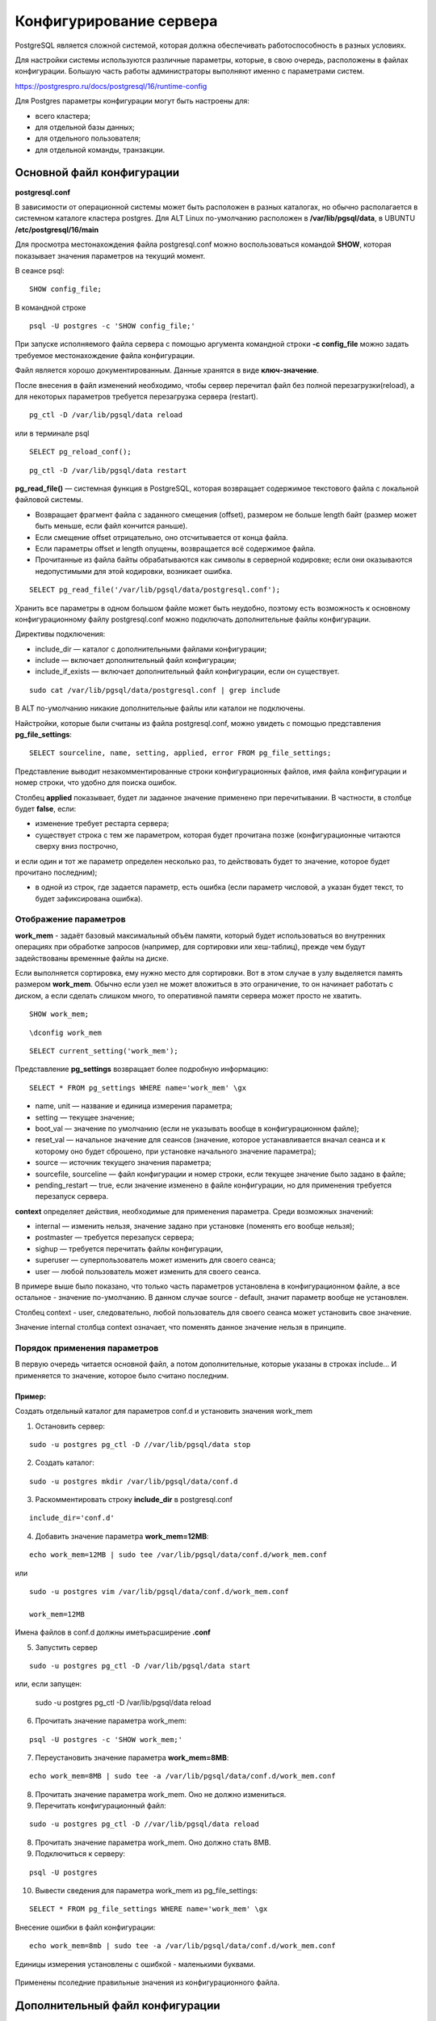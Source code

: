Конфигурирование сервера
#####################

PostgreSQL является сложной системой, которая должна обеспечивать работоспособность в разных условиях.

Для настройки системы используются различные параметры, которые, в свою очередь, расположены в файлах конфигурации.
Большую часть работы администраторы выполняют именно с параметрами систем.


https://postgrespro.ru/docs/postgresql/16/runtime-config


Для Postgres параметры конфигурации могут быть настроены для:

- всего кластера;
- для отдельной базы данных;
- для отдельного пользователя;
- для отдельной команды, транзакции.

Основной файл конфигурации
***************************

**postgresql.conf**

В зависимости от операционной системы может быть расположен в разных каталогах, но обычно располагается 
в системном каталоге кластера postgres. Для ALT Linux по-умолчанию расположен в **/var/lib/pgsql/data**,
в UBUNTU **/etc/postgresql/16/main**

Для просмотра местонахождения файла postgresql.conf можно воспользоваться командой **SHOW**, которая показывает значения
параметров на текущий момент.

В сеансе psql:

::

	SHOW config_file;

.. figure:: img/04_show_config_file.png
       :scale: 100 %
       :align: center
       :alt: asda

В командной строке 

::

	psql -U postgres -c 'SHOW config_file;'
	
.. figure:: img/04_show_config_file_cml.png
       :scale: 100 %
       :align: center
       :alt: asda


При запуске исполняемого файла сервера с помощью аргумента командной строки 
**-c config_file** можно задать требуемое местонахождение файла конфигурации.

Файл является хорошо документированным. Данные хранятся в виде **ключ-значение**.

После внесения в файл изменений необходимо, чтобы сервер перечитал файл без полной перезагрузки(reload), 
а для некоторых параметров требуется перезагрузка сервера (restart).

::

	pg_ctl -D /var/lib/pgsql/data reload
	
или в терминале psql

::

	SELECT pg_reload_conf();

::

	pg_ctl -D /var/lib/pgsql/data restart

**pg_read_file()** — системная функция в PostgreSQL, которая возвращает содержимое текстового файла с локальной файловой системы.  

- Возвращает фрагмент файла с заданного смещения (offset), размером не больше length байт (размер может быть меньше, если файл кончится раньше).

- Если смещение offset отрицательно, оно отсчитывается от конца файла. 

- Если параметры offset и length опущены, возвращается всё содержимое файла. 

- Прочитанные из файла байты обрабатываются как символы в серверной кодировке; если они оказываются недопустимыми для этой кодировки, возникает ошибка.


::
	
	SELECT pg_read_file('/var/lib/pgsql/data/postgresql.conf');

.. figure:: img/04_pg_read_file_config_file.png
       :scale: 100 %
       :align: center
       :alt: asda

Хранить все параметры в одном большом файле может быть неудобно, поэтому есть возможность 
к основному конфигурационному файлу postgresql.conf можно подключать дополнительные файлы конфигурации. 

Директивы подключения:

- include_dir — каталог с дополнительными файлами конфигурации;

- include — включает дополнительный файл конфигурации;

- include_if_exists — включает дополнительный файл конфигурации, если он существует.

::

	sudo cat /var/lib/pgsql/data/postgresql.conf | grep include

.. figure:: img/04_grep_include.png
       :scale: 100 %
       :align: center
       :alt: asda
	   
В ALT по-умолчанию никакие дополнительные файлы или каталои не подключены.
	   
Найстройки, которые были считаны из файла postgresql.conf, можно увидеть с помощью представления **pg_file_settings**:

::

	SELECT sourceline, name, setting, applied, error FROM pg_file_settings;
	
.. figure:: img/04_pg_file_settings.png
       :scale: 100 %
       :align: center
       :alt: asda
	   
Представление выводит незакомментированные строки конфигурационных файлов, 
имя файла конфигурации и номер строки, что удобно для поиска ошибок.

Столбец **applied** показывает, будет ли заданное значение применено при перечитывании. 
В частности, в столбце будет **false**, если:

- изменение требует рестарта сервера;

- существует строка с тем же параметром, которая будет прочитана позже (конфигурационные читаются сверху вниз построчно, 
и если один и тот же параметр определен несколько раз, то действовать будет то значение, которое будет прочитано последним);

- в одной из строк, где задается параметр, есть ошибка (если параметр числовой, а указан будет текст, то будет зафиксирована ошибка).

Отображение параметров
======================

**work_mem** - задаёт базовый максимальный объём памяти, который будет использоваться во внутренних операциях при обработке запросов (например, для сортировки или хеш-таблиц), 
прежде чем будут задействованы временные файлы на диске. 

Если выполняется сортировка, ему нужно место для сортировки. Вот в этом случае в узлу выделяется память размером **work_mem**.
Обычно если узел не может вложиться в это ограничение, то он начинает работать с диском, а если сделать слишком много, 
то оперативной памяти сервера может просто не хватить.


::

	SHOW work_mem;
	
.. figure:: img/04_show_work_mem.png
       :scale: 100 %
       :align: center
       :alt: asda
::

	\dconfig work_mem
	
::

	SELECT current_setting('work_mem');


Представление **pg_settings** возвращает более подробную информацию:

::

	SELECT * FROM pg_settings WHERE name='work_mem' \gx


.. figure:: img/04_select_pg_settings_mem.png
       :scale: 100 %
       :align: center
       :alt: asda

- name, unit — название и единица измерения параметра;
- setting — текущее значение;
- boot_val — значение по умолчанию (если не указывать вообще в конфигурационном файле);
- reset_val — начальное значение для сеансов (значение, которое устанавливается вначал сеанса и к которому оно будет сброшено, при установке начального значение параметра);
- source — источник текущего значения параметра;
- sourcefile, sourceline — файл конфигурации и номер строки, если текущее значение было задано в файле;
- pending_restart — true, если значение изменено в файле конфигурации, но для применения требуется перезапуск сервера.

**context** определяет действия, необходимые для применения параметра. Среди возможных значений:

- internal — изменить нельзя, значение задано при установке (поменять его вообще нельзя);
- postmaster — требуется перезапуск сервера;
- sighup — требуется перечитать файлы конфигурации,
- superuser — суперпользователь может изменить для своего сеанса;
- user — любой пользователь может изменить для своего сеанса.

В примере выше было показано, что только часть параметров установлена в конфигурационном файле, а все остальное - значение по-умолчанию.
В данном случае source - default, значит параметр вообще не установлен.

Столбец context - user, следовательно, любой пользователь для своего сеанса может установить свое значение.

Значение internal столбца context означает, что поменять данное значение нельзя в принципе.

.. figure:: img/04_select_pg_settings_internal.png
       :scale: 100 %
       :align: center
       :alt: asda

Порядок применения параметров
=============================

В первую очередь читается основной файл, а потом дополнительные, которые указаны в строках include...
И применяется то значение, которое было считано последним.

Пример:
-------

Создать отдельный каталог для параметров conf.d и установить значения work_mem

1) Остановить сервер:

::

	sudo -u postgres pg_ctl -D //var/lib/pgsql/data stop


2) Создать каталог:

::

	sudo -u postgres mkdir /var/lib/pgsql/data/conf.d
	
::

3) Раскомментировать строку **include_dir** в postgresql.conf

::

	include_dir='conf.d'
	
4) Добавить значение параметра **work_mem=12MB**:

::

	echo work_mem=12MB | sudo tee /var/lib/pgsql/data/conf.d/work_mem.conf
	
или

::

	sudo -u postgres vim /var/lib/pgsql/data/conf.d/work_mem.conf
	
	work_mem=12MB
	
	
Имена файлов в conf.d должны иметьрасширение **.conf**

5) Запустить сервер

::

	sudo -u postgres pg_ctl -D /var/lib/pgsql/data start
	
или, если запущен:

	sudo -u postgres pg_ctl -D /var/lib/pgsql/data reload
	
6) Прочитать значение параметра work_mem:

::

	psql -U postgres -c 'SHOW work_mem;'

.. figure:: img/04_psql_show_work_mem.png
       :scale: 100 %
       :align: center
       :alt: asda	

7) Переустановить значение параметра **work_mem=8MB**:

::

	echo work_mem=8MB | sudo tee -a /var/lib/pgsql/data/conf.d/work_mem.conf
	
8) Прочитать значение параметра work_mem. Оно не должно измениться.

9) Перечитать конфигурационный файл:

::

	sudo -u postgres pg_ctl -D //var/lib/pgsql/data reload
	
8) Прочитать значение параметра work_mem. Оно должно стать 8MB.

9) Подключиться к серверу:

::

	psql -U postgres
	
10) Вывести сведения для параметра work_mem из pg_file_settings:

::

	SELECT * FROM pg_file_settings WHERE name='work_mem' \gx 

.. figure:: img/04_select_pg_file_settings.png
       :scale: 100 %
       :align: center
       :alt: asda	

Внесение ошибки в файл конфигурации:
::

	echo work_mem=8mb | sudo tee -a /var/lib/pgsql/data/conf.d/work_mem.conf


.. figure:: img/04_seе_work_mem_file_error.png
       :scale: 100 %
       :align: center
       :alt: asda

Единицы измерения установлены с ошибкой - маленькими буквами.

.. figure:: img/04_set_work_mem_file_error2.png
       :scale: 100 %
       :align: center
       :alt: asda
	   
Применены псоледние правильные значения из конфигурационного файла. 

Дополнительный файл конфигурации
**********************

**postgresql.auto.conf**

Он всегда располагается в каталоге данных (PGDATA) и считывается последним.

Предназначен для внесения изменений с помощью команды SQL **ALTER SYSTEM**

- **ALTER SYSTEM SET** *параметр* **TO** *значение* - добавляет или изменяет строку;
- **ALTER SYSTEM RESET** *параметр* - удаляет строку;
- **ALTER SYSTEM RESET ALL** - удаляет все строки;

**ALTER SYSTEM** изменяет только сам файл. Для применения изменений сервер должен перечитать конфигурационные файлы, 
как и в случае с изменением файла **postgresql.conf**.

Содержимое файлов конфигурации можно увидеть в представлении **pg_file_settings**, 
а действующие значения параметров — в представлении **pg_settings**.

Настройка параметров конфигурации в postgresql.auto.conf
=========================================================

::

	ALTER SYSTEM SET work_mem TO '16mb';

Возникает ошибка, так как требуется указывать единицы измерения большими буквами

::

	ALTER SYSTEM SET work_mem TO '16MB';
	
	ALTER SYSTEM
	
Команда выполнена без ошибок, но изменения не применены:

::

	SHOW work_mem;
	
Осталось всё без изменений - 8MB	

Хотя в файле записаны:

::

	SELECT pg_read_file('postgresql.auto.conf') \g
	
.. figure:: img/04_pg_r_f_autoconf.png
       :scale: 100 %
       :align: center
       :alt: asda
	   
Необходимо перечитать файл:

::

	SELECT pg_reload_conf();

::
	
	\dconfig work_mem

Для удаления строк из postgresql.auto.conf используется команда ALTER SYSTEM RESET:

::

	ALTER SYSTEM RESET work_mem;
	SELECT pg_reload_conf();

Должно быть восстановлено значение из work_mem.conf

Но, так как там была внесена ошибка, то ее предварительно необходимо удалить.

Установка параметров во время сеанса
***************************

**SET** - команда, которая позволяет изменять параметры конфигурации во время выполнения. 
По умолчанию изменения затрагивают только текущую сессию базы данных. После её завершения значения параметров восстанавливаются.

**SET LOCAL** внесение изменений до конца транзакции.

Функциия **set_config**. 

Установка параметров транзакционна: в случае отмены текущей транзакции, значения измененных в ней параметров  
вернутся к состоянию на начало транзакции.

Для изменения параметров во время сеанса можно использовать команду SET:

::

	SET work_mem TO '24MB';

	SET

Или функцию set_config:

::

	SELECT set_config('work_mem', '32MB', false);

::

	set_config 
	------------
	32MB
	(1 row)

Значение третего аргумента параметр определяет установку значение только для текущей транзакции (true) или до конца работы сеанса (false). Если установить false, то транзакция 
другого пользователя может увидеть значение этого параметра.

.. important:: Это важно при работе приложения через пул соединений, когда в одном сеансе могут выполняться транзакции разных пользователей.

Сброс значения

::

	RESET work_mem;

Установка параметров внутри транзакции
************

Открыть транзакцию и установить новое значение work_mem:

::

	BEGIN;
	SET work_mem TO '64MB';
	SHOW work_mem;
	
.. figure:: img/04_set_work_mem_trans.png
       :scale: 100 %
       :align: center
       :alt: asda

При откате значение сбрасывается, а при успешной фиксации сохраняется до конца сеанса

::

	ROLLBACK;
	SHOW work_mem;
	
::

	BEGIN;
	SET work_mem TO '64MB';
	SHOW work_mem;
	COMMIT;
	SHOW work_mem;


Установка значения до конца транзакции:

::

	BEGIN;
	SET LOCAL work_mem TO '64MB';
	SHOW work_mem;
	COMMIT;
	
::

	SHOW work_mem;

Пользовательские параметры
******************

При работе с Postgres можно использовать пользовательские параметры, которые можно создавать как во время сеанса, 
так и в конфигурационных файлах.

В имени пользовательских параметров **обязательно должна быть точка**, чтобы отличать их от стандартных параметров.

.. figure:: img/04_set_user_param.png
       :scale: 100 %
       :align: center
       :alt: asda
	   




